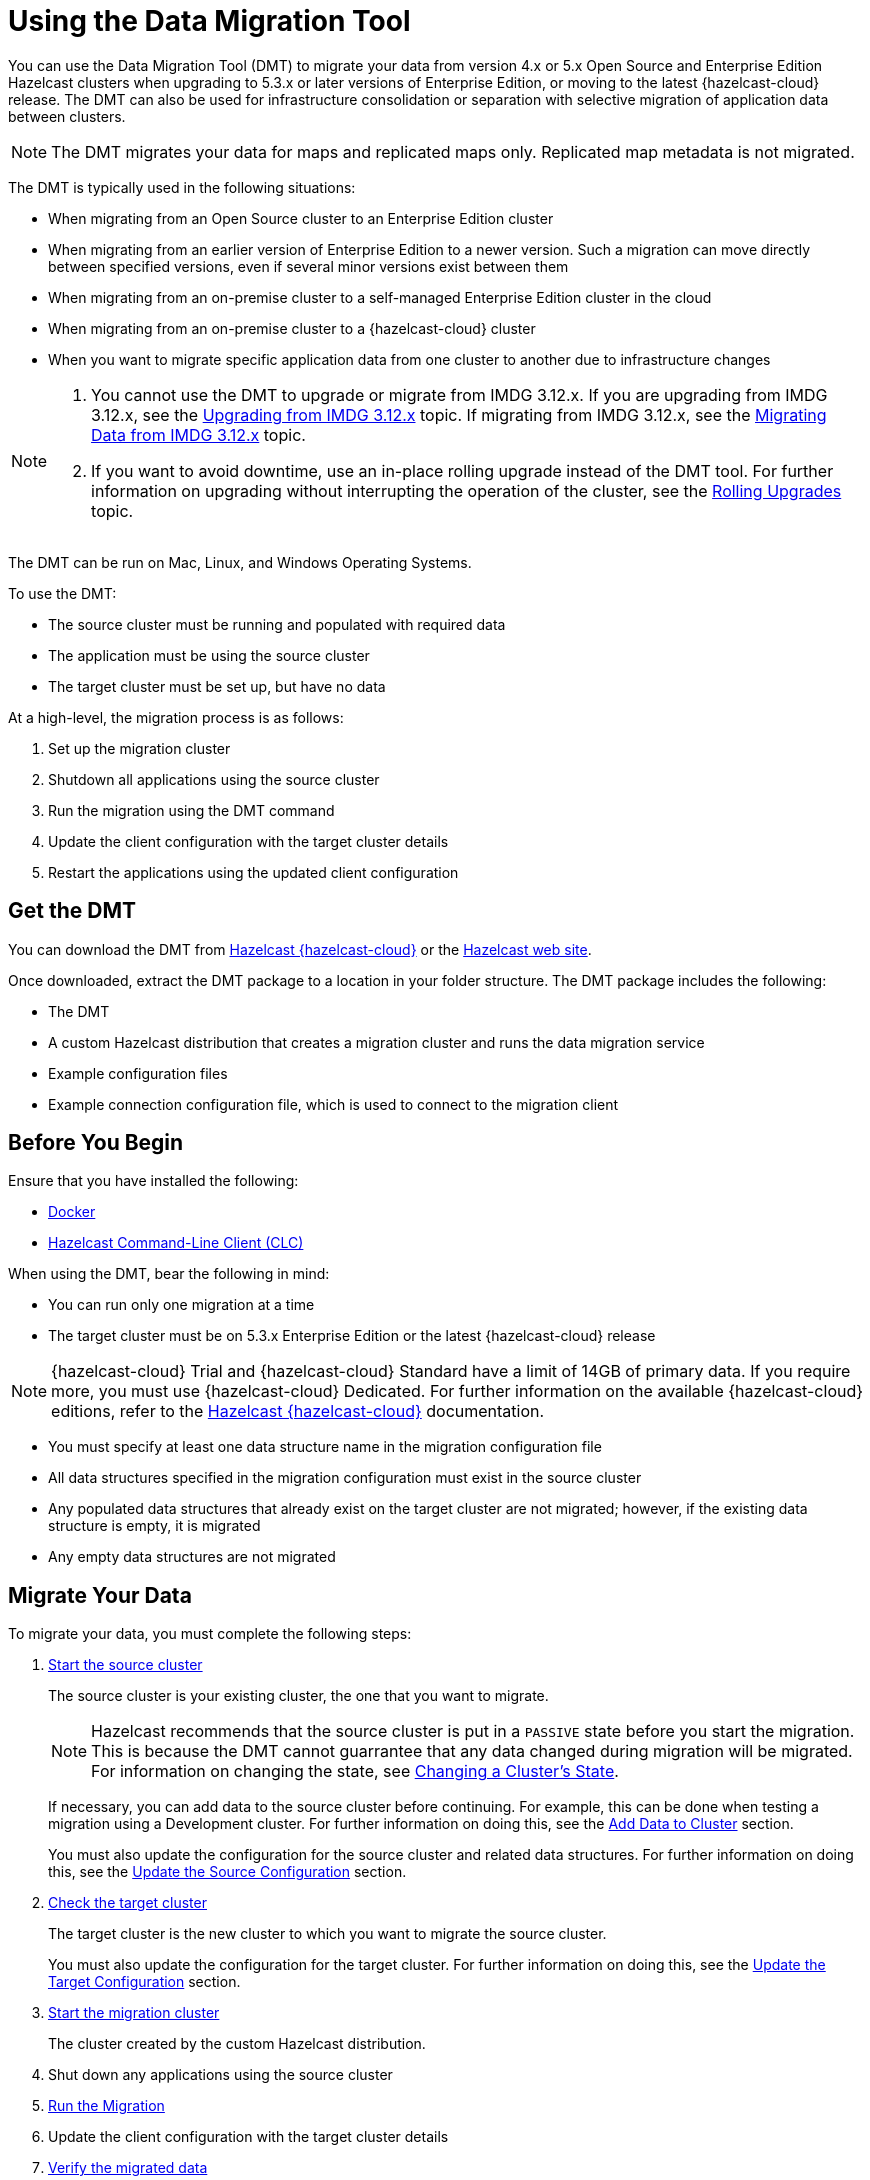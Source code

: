 = Using the Data Migration Tool
:description: You can use the Data Migration Tool (DMT) to migrate your data from version 4.x or 5.x Open Source and Enterprise Edition Hazelcast clusters when upgrading to 5.3.x or later versions of Enterprise Edition, or moving to the latest {hazelcast-cloud} release. The DMT can also be used for infrastructure consolidation or separation with selective migration of application data between clusters.

{description} 

NOTE: The DMT migrates your data for maps and replicated maps only. Replicated map metadata is not migrated.

The DMT is typically used in the following situations:

* When migrating from an Open Source cluster to an Enterprise Edition cluster
* When migrating from an earlier version of Enterprise Edition to a newer version. Such a migration can move directly between specified versions, even if several minor versions exist between them
* When migrating from an on-premise cluster to a self-managed Enterprise Edition cluster in the cloud
* When migrating from an on-premise cluster to a {hazelcast-cloud} cluster
* When you want to migrate specific application data from one cluster to another due to infrastructure changes

[NOTE] 
====
. You cannot use the DMT to upgrade or migrate from IMDG 3.12.x. If you are upgrading from IMDG 3.12.x, see the xref:upgrading-from-imdg-3.adoc[Upgrading from IMDG 3.12.x] topic. If migrating from IMDG 3.12.x, see the xref:migration-tool-imdg.adoc[Migrating Data from IMDG 3.12.x] topic. 

. If you want to avoid downtime, use an in-place rolling upgrade instead of the DMT tool. For further information on upgrading without interrupting the operation of the cluster, see the xref:maintain-cluster:rolling-upgrade.adoc[Rolling Upgrades] topic.
====

The DMT can be run on Mac, Linux, and Windows Operating Systems.

To use the DMT:

* The source cluster must be running and populated with required data
* The application must be using the source cluster
* The target cluster must be set up, but have no data

At a high-level, the migration process is as follows:

. Set up the migration cluster
. Shutdown all applications using the source cluster
. Run the migration using the DMT command
. Update the client configuration with the target cluster details
. Restart the applications using the updated client configuration

== Get the DMT

You can download the DMT from https://viridian.hazelcast.com/[Hazelcast {hazelcast-cloud}^] or the https://hazelcast.com/[Hazelcast web site^].

Once downloaded, extract the DMT package to a location in your folder structure. The DMT package includes the following:

* The DMT
* A custom Hazelcast distribution that creates a migration cluster and runs the data migration service
* Example configuration files
* Example connection configuration file, which is used to connect to the migration client

== Before You Begin

Ensure that you have installed the following:

* https://docs.docker.com/get-docker/[Docker^]
* https://docs.hazelcast.com/clc/latest/install-clc[Hazelcast Command-Line Client (CLC)^]

When using the DMT, bear the following in mind:

* You can run only one migration at a time
* The target cluster must be on 5.3.x Enterprise Edition or the latest {hazelcast-cloud} release

NOTE: {hazelcast-cloud} Trial and {hazelcast-cloud} Standard have a limit of 14GB of primary data. If you require more, you must use {hazelcast-cloud} Dedicated. For further information on the available {hazelcast-cloud} editions, refer to the https://docs.hazelcast.com/cloud/overview[Hazelcast {hazelcast-cloud}^] documentation.

* You must specify at least one data structure name in the migration configuration file
* All data structures specified in the migration configuration must exist in the source cluster
* Any populated data structures that already exist on the target cluster are not migrated; however, if the existing data structure is empty, it is migrated
* Any empty data structures are not migrated

== Migrate Your Data

To migrate your data, you must complete the following steps:

. xref:migrate:data-migration-tool.adoc#start-the-source-cluster[Start the source cluster]
+
The source cluster is your existing cluster, the one that you want to migrate.
+
NOTE: Hazelcast recommends that the source cluster is put in a `PASSIVE` state before you start the migration. This is because the DMT cannot guarrantee that any data changed during migration will be migrated. For information on changing the state, see xref:maintain-cluster:cluster-member-states.adoc#changing-a-clusters-state[Changing a Cluster's State]. 
+
If necessary, you can add data to the source cluster before continuing. For example, this can be done when testing a migration using a Development cluster. For further information on doing this, see the xref:migrate:data-migration-tool.adoc#add-data-to-cluster[Add Data to Cluster] section.
+ 
You must also update the configuration for the source cluster and related data structures. For further information on doing this, see the xref:migrate:data-migration-tool.adoc#update-the-configuration[Update the Source Configuration] section.

. xref:migrate:data-migration-tool.adoc#check-the-target-cluster[Check the target cluster]
+
The target cluster is the new cluster to which you want to migrate the source cluster.
+
You must also update the configuration for the target cluster. For further information on doing this, see the xref:migrate:data-migration-tool.adoc#update-the-target-conf[Update the Target Configuration] section.

. xref:migrate:data-migration-tool.adoc#start-the-migration-cluster[Start the migration cluster]
+
The cluster created by the custom Hazelcast distribution.

. Shut down any applications using the source cluster

. xref:migrate:data-migration-tool.adoc#run-the-migration[Run the Migration]

. Update the client configuration with the target cluster details

. xref:migrate:data-migration-tool.adoc#verify-the-migrated-data[Verify the migrated data]

NOTE: If you are using the DMT to test a migration, use a Development cluster when following the steps. 

The clusters work to migrate your data as illustrated below:

image::ROOT:dmt_diagram.png[DMT Clusters]

==== Limited Migration Cluster License

A 10-node limited license is included for use with your migration cluster. 

This license is valid for 30 days and can be used only for data migration and trial purposes. 

The license terms are available in the _enterprise-license.txt_ file located in the _licenses_ folder of the extracted DMT package.

=== Start the Source Cluster

You can start your source cluster in either of the following ways:

* xref:migrate:data-migration-tool.adoc#using-docker[Using Docker]. This is the recommended method
* Downloading the version package, for the examples in the sections below we use https://hazelcast.com/open-source-projects/downloads/archives/#hazelcast-imdg[Hazelcast IMDG version 4.2.7], and follow the IMDG https://docs.hazelcast.com/imdg/4.2/getting-started[Quickstart]

==== Using Docker

To start your source cluster using Docker, you need the following information:

* The IP Address on which to start the cluster. This will be your internal Docker IP address
* The port to use. This will be your internal Docker port
* The version of Hazelcast

NOTE: Ensure that the IP address you use for Docker is different to that used by any running processes on your local machine, such as the source cluster. In the sections below, we use `127.0.0.1:5701` for the source cluster and `172.12.0.1:5701` for the Docker container.

The command has the following format:

[source,shell]
----
docker run -p <ip_address_to_bind>:<host_port>:<container_port> -e HZ_CLUSTERNAME=source hazelcast/hazelcast:<source_version>
----

NOTE: The `-p` option in the above command maps the container's port to the host machine. This ensures that your Docker instance, which is running in a virtual network, is accessible to your local processes. The option is required because the migration and target clusters, CLC, and DMT run locally on your computer outside the Docker environment.

For example, to start a version 4.2.7 source cluster on IP address 127.0.0.1 and port 5701, enter the following command in a terminal:

[source,shell]
----
docker run -p 127.0.0.1:5701:5701 -e HZ_CLUSTERNAME=source hazelcast/hazelcast:4.2.7
----

==== Add Data to Cluster

To access the cluster and populate it with data - for example, because you are using the DMT to test a migration of a Development cluster - you can do either of the following: 
 
* Use the _source.yaml_ configuration file, included in the _migration_config_ folder of the DMT download package

* Write data to memory as described in the xref:getting-started:get-started-binary.adoc#step-3-write-data-to-memory[Step 3. Write Data to Memory] section of this documentation

The _source.yaml_ file contains the following:

[source,yaml]
----
cluster:
  name: "source"
  address: "127.0.0.1:5701"
----

NOTE: If you have not installed the Hazelcast CLC, do this now. For further information on installing the CLC, refer to the https://docs.hazelcast.com/clc/latest/install-clc[Hazelcast Command-Line Client^] documentation.

To make sure that you can add an entry to the source cluster, enter the following command in a terminal:

[source,shell]
----
clc -c source.yaml map --name my-map set key-1 value-1
----

If an error relating to CLC being unable to connect to your source cluster is returned, confirm the following:

* The port mapping is correct
* The source cluster container is running
* The configuration in your _source.yaml_ file is correct

If no errors are returned, you can populate the source cluster with 1000 entries using the following script:

[tabs] 
==== 
macOS and Linux:: 
+ 
-- 
[source,shell]
----
for i in {1..1000}; do clc -c source.yaml map --name my-map set key-$i value-$i --quiet; done && echo OK
----
--

Windows::
+
[source,shell]
----
for /l %x in (1, 1, 1000) do clc -c source.yaml map --name my-map set key-%x value-%x --quiet
----
--
====

==== Update the Source Configuration

You must update the following configuration:

* The cluster information
* The data structure information

To update the cluster information, complete the following steps:

. Navigate to the folder in which you extracted the DMT package
. Open the _migration_config/source/hazelcast.yaml_ file in your favorite editor
+
NOTE: The _hazelcast.yaml_ file is a Hazelcast client configuration file, which can include any supported configuration.
+
. Update the `cluster-name` field to match the name of your source cluster
. Update the `cluster-members` field to match the addresses of the cluster members
. Save the file

To update the data structure information, complete the following steps:

. Navigate to the folder in which you extracted the DMT package
. Open the _migration_config/data/imap_names.txt_ and/or the _migration_config/data/replicated_map_names.txt_ file in your favorite editor
. Update the file content to match the names of your maps. To select multiple data structures using a single entry, you can use wildcards. For further information on using wildcards, see the xref:configuration:using-wildcards.adoc[Using Wildcards] topic.
+
NOTE: If you have multiple data structures, use a new line for each map name.

. Save the file

=== Check the Target Cluster

Ensure that the target cluster is running on one of the following:

* Enterprise Edition version 5.3.2 or later 
* {hazelcast-cloud}

==== Update the Target Configuration

You must update the following configuration:

* The cluster
* The connection
* If required, SSL

To update the target configuration, complete the following steps:

. Navigate to the folder in which you extracted the DMT package
. Open the _migration_config/target/hazelcast-client.yaml_ file in your favorite editor
+
NOTE: The _hazelcast-client.yaml_ file is a Hazelcast client configuration file, which can include any supported configuration.
+
. Update the `cluster-name` field to match the name of your source cluster
. Update the `network` section as follows:
+
* For an on-premise target cluster, update the `cluster-members` field to match the addresses of the cluster members
* For a cloud target cluster, including a {hazelcast-cloud} cluster, update the network information. For a public cloud cluster, refer to the documentation for the cloud provider for the required network details. For {hazelcast-cloud}, you must update the network section as follows:
+
----
hazelcast-client:
  :
  network:
    hazelcast-cloud:
      enabled: true
      discovery-token: <token>
----

. If required, add the `ssl` information. The format is as follows:
+
----
hazelcast-client:
  :
  network:
  :
    ssl:
      enabled: true
      properties:
        keyStore: client.keystore
        keyStorePassword: abc123
        trustStore: client.truststore
        trustStorePassword: abc123
----

. Save the file

NOTE: For further information on the `ssl` properties and their values, refer to the https://docs.hazelcast.com/cloud/connect-to-cluster#advanced[Using Advanced Setup^] section in the Hazelcast {hazelcast-cloud} documentation.

For example, the file content for a cloud target cluster will look similar to the following:

----
hazelcast-client:
  cluster-name: xyz
  network:
    hazelcast-cloud:
      enabled: true
      discovery-token: tokentoken
    ssl:
      enabled: true
      properties:
        keyStore: client.keystore
        keyStorePassword: abc123
        trustStore: client.truststore
        trustStorePassword: abc123
----

=== Start the Migration Cluster

To start the migration cluster, complete the following steps:

. Open a terminal
. Navigate to the folder in which you extracted the DMT package
. Enter the following command:
+
[source,shell]
----
HZ_NETWORK_PORT_PORT=5702 HZ_CLUSTERNAME=migration ./bin/hz start 
----

If the specified port is available, the cluster starts on that port. Otherwise, Hazelcast tries to find a free port as described in the xref:clusters:network-configuration.adoc#port[Port] section of the Networking topic. You can confirm the port used by the cluster in the logs displayed in your terminal.

You can find the _migration.yaml_ file in the root folder of the DMT download package. If your logs show that the cluster starts on a different port to that specified in this file, you must update the `address` field to match the port number used.

DMT uses this configuration file to connect to the migration cluster when running the migration.

NOTE: The _migration.yaml_ file uses the same configuration options as the Hazelcast CLC. For further information on the options, refer to the https://docs.hazelcast.com/clc/latest/clc-config[Hazelcast CLC documentation^].

=== Run the Migration

Before running the migration, you need the following information:

* Your Operating System
* Your processor architecture
* The binary that is suitable for your machine

You can find DMT binaries in the _bin_ folder of the extracted DMT package. The binaries are in the format `dmt_[platform]_[arch]`.  Use the ``arm64`` binary for ARM, and the `amd64` binary for Intel.

To run the migration, complete the following steps:

. Open a terminal
. Navigate to the folder containing the extracted DMT package
. Enter the following command:
+
[source,shell]
----
./bin/dmt_[platform]_[arch] --config migration.yaml start migration_config --yes --log.path migration.log
----

[NOTE]
====
. `--log.path migration.log` specifies that the migration logs are saved to the _migration.log_ file on completion of the migration. For further information on viewing the migration details, see the xref:migrate:data-migration-tool.adoc#view-result[View Migration Results]
. The DMT will attempt to connect to the migration cluster indefinitely. This means that it can appear to hang if unable to connect. To avoid this, you can set a timeout for the connection attempt using the `--timeout` flag.  For further information on the `--timeout` flag, refer to the https://docs.hazelcast.com/clc/5.3.5/configuration#clc-configuration-with-command-line-parameters[CLC Configuration with Command-line Parameters^] section of the Hazelcast CLC documentation. 
. On MacOS, you might need to allow the `dmt*` binary to run. If the command is rejected, go to the *Privacy & Security* settings on your device and update them to allow the binary. After updating the settings, retry the command, and select *Open* when prompted
====

You can use the DMT `status` command to track the migration. For further information on the available DMT commands, see the xref:migrate:dmt-command-reference.adoc[DMT Command Reference].

=== Verify the Migrated Data

You can verify the size of the map in the target cluster in the following ways:

* Use the Hazelcast Management Center
+
To use the Hazelcast Management Center, you can use either of the following methods:
+
** Check the target map size, as described in the https://docs.hazelcast.com/management-center/5.3/data-structures/map[Maps] section of the Hazelcast Management Center documentation
** Check the map entries, as described in the https://docs.hazelcast.com/management-center/5.3/data-structures/map#map-browser[Exploring Map Entries] section of the Hazelcast Management Center documentation

* Use Hazelcast CLC 
+
To use Hazelcast CLC to verify the migrated map size, enter the following command in your terminal:
+
[source,shell]
----
clc -c target.yaml map size --name my-map
----
+
The output is similar to the following
+
[source,shell]
----
1000
OK
----

You can also check a random value from the data we populated in the xref:migrate:data-migration-tool.adoc#add-data-to-cluster[Add Data to Cluster] section above using the following command:

[source,shell]
----
clc -c target.yaml map get key-42 --name my-map
----

The output is similar to the following:

[source,shell]
----
value-42
OK
----

[view-result]
=== View Migration Details

When the migration completes, details of the migration are created in the following:

* Migration report
+
This is written to the _migration$$_$$report$$_$$[migration_id].txt_ file in the directory used when running the `dmt` command.

* DMT log file
+
This is the file specified in the `--log.path` flag of the `start` command.
+
If the flag is not used, the file is saved to the location set in the `CLC_HOME` environment variable. If this environment variable is not set, the default location is the _~/.hazelcast_ folder.
+
NOTE: Logging uses the same environment variables as Hazelcast CLC. For further information on environment variables, refer to the https://docs.hazelcast.com/clc/latest/environment-variables[Environment Variables^] section of the Hazelcast CLC documentation.
+
The DMT log file includes migration member logs and other DMT logs.
+
The migration member logs are in the format `[(migration_id)_(member uuid)] (member log)`.

* `__datamigration_results` IMap
+
This is created on the target cluster.
+
The keys are UUID4 string format migration IDs, and the values are `HazelcastJsonValue` serialization interfaces that correspond to migration statuses. A migration status represents the details of the completed migration, and can be provided when contacting Hazelcast Support to help us in our investigations into your issue.
+
The migration report is also included as a field.
